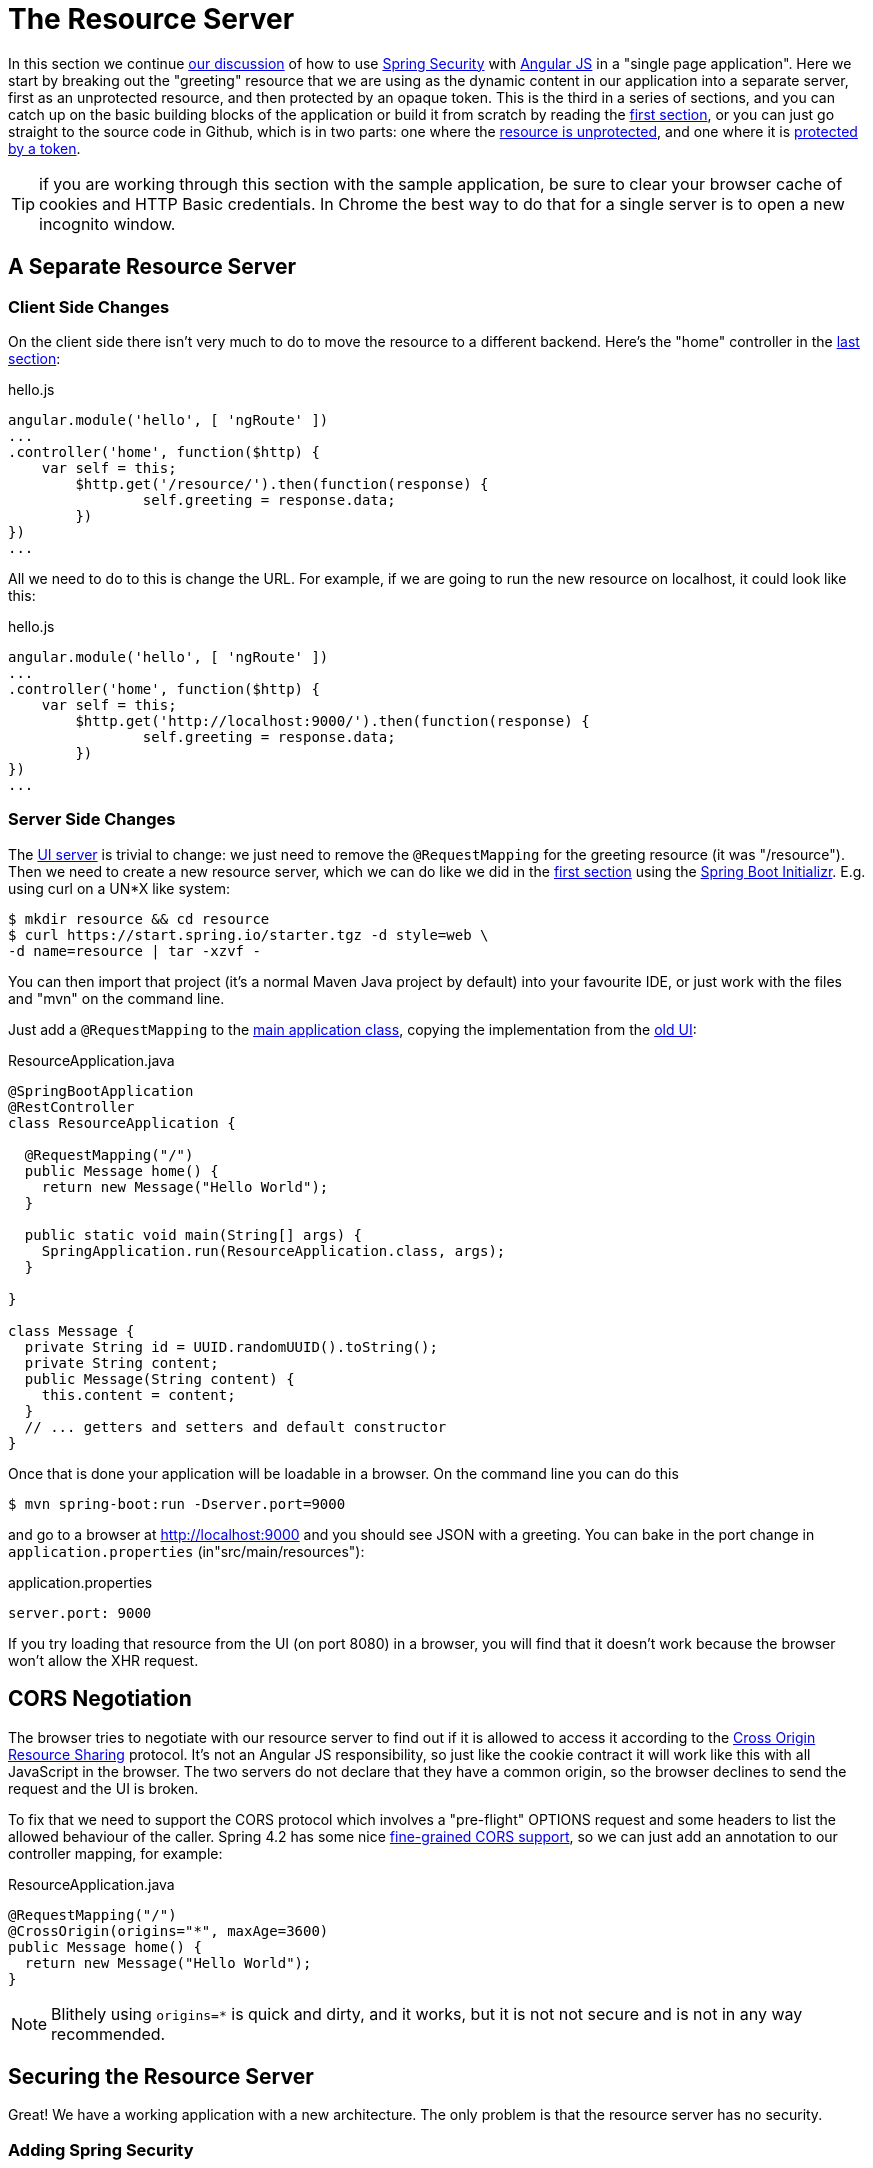 [[_the_resource_server_angular_js_and_spring_security_part_iii]]
= The Resource Server

In this section we continue <<_the_login_page_angular_js_and_spring_security_part_ii,our discussion>> of how to use http://projects.spring.io/spring-security[Spring Security] with http://angularjs.org[Angular JS] in a "single page application". Here we start by breaking out the "greeting" resource that we are using as the dynamic content in our application into a separate server, first as an unprotected resource, and then protected by an opaque token. This is the third in a series of sections, and you can catch up on the basic building blocks of the application or build it from scratch by reading the <<_spring_and_angular_js_a_secure_single_page_application,first section>>, or you can just go straight to the source code in Github, which is in two parts: one where the https://github.com/dsyer/spring-security-angular/tree/master/vanilla[resource is unprotected], and one where it is https://github.com/dsyer/spring-security-angular/tree/master/spring-session[protected by a token].

TIP: if you are working through this section with the sample application, be sure to clear your browser cache of cookies and HTTP Basic credentials. In Chrome the best way to do that for a single server is to open a new incognito window.

== A Separate Resource Server

=== Client Side Changes

On the client side there isn't very much to do to move the resource to a different backend. Here's the "home" controller in the https://github.com/dsyer/spring-security-angular/blob/master/single/src/main/resources/static/js/hello.js[last section]:

.hello.js
[source,javascript]
----
angular.module('hello', [ 'ngRoute' ])
...
.controller('home', function($http) {
    var self = this;
	$http.get('/resource/').then(function(response) {
		self.greeting = response.data;
	})
})
...
----

All we need to do to this is change the URL. For example, if we are going to run the new resource on localhost, it could look like this:

.hello.js
[source,javascript]
----
angular.module('hello', [ 'ngRoute' ])
...
.controller('home', function($http) {
    var self = this;
	$http.get('http://localhost:9000/').then(function(response) {
		self.greeting = response.data;
	})
})
...
----

=== Server Side Changes

The https://github.com/dsyer/spring-security-angular/blob/master/vanilla/ui/src/main/java/demo/UiApplication.java[UI server] is trivial to change: we just need to remove the `@RequestMapping` for the greeting resource (it was "/resource"). Then we need to create a new resource server, which we can do like we did in the <<_spring_and_angular_js_a_secure_single_page_application,first section>> using the https://start.spring.io[Spring Boot Initializr]. E.g. using curl on a UN*X like system:

[source]
----
$ mkdir resource && cd resource
$ curl https://start.spring.io/starter.tgz -d style=web \
-d name=resource | tar -xzvf - 
----

You can then import that project (it's a normal Maven Java project by default) into your favourite IDE, or just work with the files and "mvn" on the command line.

Just add a `@RequestMapping` to the https://github.com/dsyer/spring-security-angular/blob/master/vanilla/resource/src/main/java/demo/ResourceApplication.java[main application class], copying the implementation from the https://github.com/dsyer/spring-security-angular/blob/master/single/src/main/java/demo/UiApplication.java[old UI]:

.ResourceApplication.java
[source,java]
----
@SpringBootApplication
@RestController
class ResourceApplication {
	
  @RequestMapping("/")
  public Message home() {
    return new Message("Hello World");
  }

  public static void main(String[] args) {
    SpringApplication.run(ResourceApplication.class, args);
  }

}

class Message {
  private String id = UUID.randomUUID().toString();
  private String content;
  public Message(String content) {
    this.content = content;
  }
  // ... getters and setters and default constructor
}
----

Once that is done your application will be loadable in a browser. On the command line you can do this

[source]
----
$ mvn spring-boot:run -Dserver.port=9000
----

and go to a browser at http://localhost:9000[http://localhost:9000] and you should see JSON with a greeting. You can bake in the port change in `application.properties` (in"src/main/resources"):

.application.properties
[source,properties]
----
server.port: 9000
----

If you try loading that resource from the UI (on port 8080) in a browser, you will find that it doesn't work because the browser won't allow the XHR request.

== CORS Negotiation

The browser tries to negotiate with our resource server to find out if it is allowed to access it according to the http://en.wikipedia.org/wiki/Cross-origin_resource_sharing[Cross Origin Resource Sharing] protocol. It's not an Angular JS responsibility, so just like the cookie contract it will work like this with all JavaScript in the browser. The two servers do not declare that they have a common origin, so the browser declines to send the request and the UI is broken.

To fix that we need to support the CORS protocol which involves a "pre-flight" OPTIONS request and some headers to list the allowed behaviour of the caller. Spring 4.2 has some nice https://jira.spring.io/browse/SPR-9278[fine-grained CORS support], so we can just add an annotation to our controller mapping, for example:

.ResourceApplication.java
[source,java]
----
@RequestMapping("/")
@CrossOrigin(origins="*", maxAge=3600)
public Message home() {
  return new Message("Hello World");
}
----

NOTE: Blithely using `origins=*` is quick and dirty, and it works, but
it is not not secure and is not in any way recommended.

== Securing the Resource Server

Great! We have a working application with a new architecture. The only problem is that the resource server has no security.

=== Adding Spring Security

We can also look at how to add security to the resource server as a filter layer, like in the UI server. The first step is really easy: just add Spring Security to the classpath in the Maven POM:

.pom.xml
[source,xml]
----
<dependencies>
  <dependency>
    <groupId>org.springframework.boot</groupId>
    <artifactId>spring-boot-starter-security</artifactId>
  </dependency>
  ...
</dependencies>
----

Re-launch the resource server and, hey presto! It's secure:

[source]
----
$ curl -v localhost:9000
< HTTP/1.1 302 Found
< Location: http://localhost:9000/login
...
----

We are getting a redirect to a (whitelabel) login page because curl is not sending the same headers that our Angular client will. Modifying the command to send more similar headers:

[source]
----
$ curl -v -H "Accept: application/json" \
    -H "X-Requested-With: XMLHttpRequest" localhost:9000
< HTTP/1.1 401 Unauthorized
...
----

So all we need to do is teach the client to send credentials with every request.

== Token Authentication

The internet, and people's Spring backend projects, are littered with custom token-based authentication solutions. Spring Security provides a barebones `Filter` implementation to get you started on your own (see for example https://github.com/spring-projects/spring-security/blob/master/web/src/main/java/org/springframework/security/web/authentication/preauth/AbstractPreAuthenticatedProcessingFilter.java[`AbstractPreAuthenticatedProcessingFilter`] and https://github.com/spring-projects/spring-security/blob/master/core/src/main/java/org/springframework/security/core/token/TokenService.java[`TokenService`]). There is no canonical implementation in Spring Security though, and one of the reasons why is probably that there's an easier way.

Remember from <<_the_login_page_angular_js_and_spring_security_part_ii,Part II>> of this series that Spring Security uses the `HttpSession` to store authentication data by default. It doesn't interact directly with the session though: there's an abstraction layer (https://github.com/spring-projects/spring-security/blob/master/web/src/main/java/org/springframework/security/web/context/SecurityContextRepository.java[`SecurityContextRepository`]) in between that you can use to change the storage backend. If we can point that repository, in our resource server, to a store with an authentication verified by our UI, then we have a way to share authentication between the two servers. The UI server already has such a store (the `HttpSession`), so if we can distribute that store and open it up to the resource server, we have most of a solution.

=== Spring Session

That part of the solution is pretty easy with https://github.com/spring-projects/spring-session/[Spring Session]. All we need is a shared data store (Redis is supported out of the box), and a few lines of configuration in the servers to set up a `Filter`.

In the UI application we need to add some dependencies to our https://github.com/dsyer/spring-security-angular/blob/master/spring-session/ui/pom.xml[POM]:

.pom.xml
[source,xml]
----
<dependency>
  <groupId>org.springframework.session</groupId>
  <artifactId>spring-session</artifactId>
</dependency>
<dependency>
  <groupId>org.springframework.boot</groupId>
  <artifactId>spring-boot-starter-redis</artifactId>
</dependency>
----

Spring Boot and Spring Session work together to connect to Redis and store session data centrally.

With that 1 line of code in place and a Redis server running on localhost you can run the UI application, login with some valid user credentials, and the session data (the authentication and CSRF token) will be stored in redis.

TIP: if you don't have a redis server running locally you can easily spin one up with https://www.docker.com/[Docker] (on Windows or MacOS this requires a VM). There is a http://docs.docker.com/compose/[`docker-compose.yml`] file in the https://github.com/dsyer/spring-security-angular/tree/master/spring-session/docker-compose.yml[source code in Github] which you can run really easily on the command line with `docker-compose up`. If you do this in a VM the Redis server will be running on a different host than localhost, so you either need to tunnel it onto localhost, or configure the app to point at the correct `spring.redis.host` in your `application.properties`.

== Sending a Custom Token from the UI

The only missing piece is the transport mechanism for the key to the data in the store. The key is the `HttpSession` ID, so if we can get hold of that key in the UI client, we can send it as a custom header to the resource server. So the "home" controller would need to change so that it sends the header as part of the HTTP request for the greeting resource. For example:

.hello.js
[source,javascript]
----
angular.module('hello', [ 'ngRoute' ])
...
.controller('home', function($http) {
  var self = this;
  $http.get('token').then(function(response) {
    $http({
      url : 'http://localhost:9000',
      method : 'GET',
      headers : {
        'X-Auth-Token' : response.data.token
      }
    }).then(function(response) {
      self.greeting = response.data;
    });
  })
});
----

(A more elegant solution might be to grab the token as needed, and use an Angular https://docs.angularjs.org/api/ng/service/$http[interceptor] to add the header to every request to the resource server. The interceptor definition could then be abstracted instead of doing it all in one place and cluttering up the business logic.)

Instead of going directly to "http://localhost:9000[http://localhost:9000]" we have wrapped that call in the success callback of a call to a new custom endpoint on the UI server at "/token". The implementation of that is trivial:

.UiApplication.java
[source,java]
----
@SpringBootApplication
@RestController
public class UiApplication {

  public static void main(String[] args) {
    SpringApplication.run(UiApplication.class, args);
  }

  ...

  @RequestMapping("/token")
  public Map<String,String> token(HttpSession session) {
    return Collections.singletonMap("token", session.getId());
  }

}
----

So the UI application is ready and will include the session ID in a header called "X-Auth-Token" for all calls to the backend.

== Authentication in the Resource Server

There is one tiny change to the resource server for it to be able to accept the custom header. The CORS configuration has to nominate that header as an allowed one from remote clients, e.g.

.ResourceApplication.java
[source,java]
----
@RequestMapping("/")
@CrossOrigin(origins = "*", maxAge = 3600, 
    allowedHeaders={"x-auth-token", "x-requested-with"})
public Message home() {
  return new Message("Hello World");
}
----

The pre-flight check from the browser will now be handled by Spring MVC, but we need to tell Spring Security that it is allowed to let it through:

.ResourceApplication.java
[source,java]
----
public class ResourceApplication extends WebSecurityConfigurerAdapter {

  @Override
  protected void configure(HttpSecurity http) throws Exception {
    http.cors().and().authorizeRequests()
      .anyRequest().authenticated();
  }

  ...
----

NOTE: There is no need to `permitAll()` access to all resources, and there might be a handler that inadvertently sends sensitive data because it is not aware that the request is pre-flight. The `cors()` configuration utility mitigates this by handling all pre-flight requests in the filter layer.

All that remains is to pick up the custom token in the resource server and use it to authenticate our user. This turns out to be pretty straightforward because all we need to do is tell Spring Security where the session repository is, and where to look for the token (session ID) in an incoming request. First we need to add the Spring Session and Redis dependencies, and then we can set up the `Filter`:

.ResourceApplication.java
[source,java]
----
@SpringBootApplication
@RestController
class ResourceApplication {

  ...
  
  @Bean
  HeaderHttpSessionStrategy sessionStrategy() {
    return new HeaderHttpSessionStrategy();
  }

}
----

This `Filter` created is the mirror image of the one in the UI server, so it establishes Redis as the session store. The only difference is that it uses a custom `HttpSessionStrategy` that looks in the header ("X-Auth-Token" by default) instead of the default (cookie named "JSESSIONID"). We also need to prevent the browser from popping up a dialog in an unauthenticated client - the app is secure but sends a 401 with `WWW-Authenticate: Basic` by default, so the browser responds with a dialog for username and password. There is more than one way to achieve this, but we already made Angular send an "X-Requested-With" header, so Spring Security handles it for us by default.

There is one final change to the resource server to make it work with our new authentication scheme. Spring Boot default security is stateless, and we want this to store authentication in the session, so we need to be explicit in `application.yml` (or `application.properties`):

.application.yml
[source,yaml]
----
security:
  sessions: NEVER
----

This says to Spring Security "never create a session, but use one if it is there" (it will already be there because of the authentication in the UI).

Re-launch the resource server and open the UI up in a new browser window.

== Why Doesn't it All Work With Cookies?

We had to use a custom header and write code in the client to populate the header, which isn't terribly complicated, but it seems to contradict the advice in <<_the_login_page_angular_js_and_spring_security_part_ii,Part II>> to use cookies and sessions wherever possible. The argument there was that not to do so introduces additional unecessary complexity, and for sure the implementation we have now is the most complex we have seen so far: the technical part of the solution far outweighs the business logic (which is admittedly tiny). This is definitely a fair criticism (and one we plan to address in the next section in this series), but let's just briefly look at why it's not as simple as just using cookies and sessions for everything.

At least we are still using the session, which makes sense because Spring Security and the Servlet container know how to do that with no effort on our part. But couldn't we have continued to use cookies to transport the authentication token? It would have been nice, but there is a reason it wouldn't work, and that is that the browser wouldn't let us. You can just go poking around in the browser's cookie store from a JavaScript client, but there are some restrictions, and for good reason. In particular you don't have access to the cookies that were sent by the server as "HttpOnly" (which you will see is the case by default for session cookies). You also can't set cookies in outgoing requests, so we couldn't set a "SESSION" cookie (which is the Spring Session default cookie name), we had to use a custom "X-Session" header. Both these restrictions are for your own protection so malicious scripts cannot access your resources without proper authorization.

TL;DR the UI and resource servers do not have a common origin, so they cannot share cookies (even though we can use Spring Session to force them to share sessions).

== Conclusion

We have duplicated the features of the application in <<_the_login_page_angular_js_and_spring_security_part_ii,Part II of this series>>: a home page with a greeting fetched from a remote backend, with login and logout links in a navigation bar. The difference is that the greeting comes from a resource server that is a standalone, instead of being embedded in the UI server. This added significant complexity to the implementation, but the good news is that we have a mostly configuration-based (and practically 100% declarative) solution. We could even make the solution 100% declarative by extracting all the new code into libraries (Spring configuration and Angular custom directives). We are going to defer that interesting task for after the next couple of installments. In the https://spring.io/blog/2015/01/28/the-api-gateway-pattern-angular-js-and-spring-security-part-iv[next section] we are going to look at a different really great way to reduce all the complexity in the current implementation: the API Gateway Pattern (the client sends all its requests to one place and authentication is handled there).

NOTE: we used Spring Session here to share sessions between 2 servers that are not logically the same application. It's a neat trick, and it isn't possible with "regular" JEE distributed sessions.

